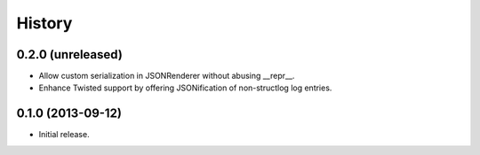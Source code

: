 .. :changelog:

History
-------

0.2.0 (unreleased)
^^^^^^^^^^^^^^^^^^

- Allow custom serialization in JSONRenderer without abusing __repr__.
- Enhance Twisted support by offering JSONification of non-structlog log entries.


0.1.0 (2013-09-12)
^^^^^^^^^^^^^^^^^^

- Initial release.
